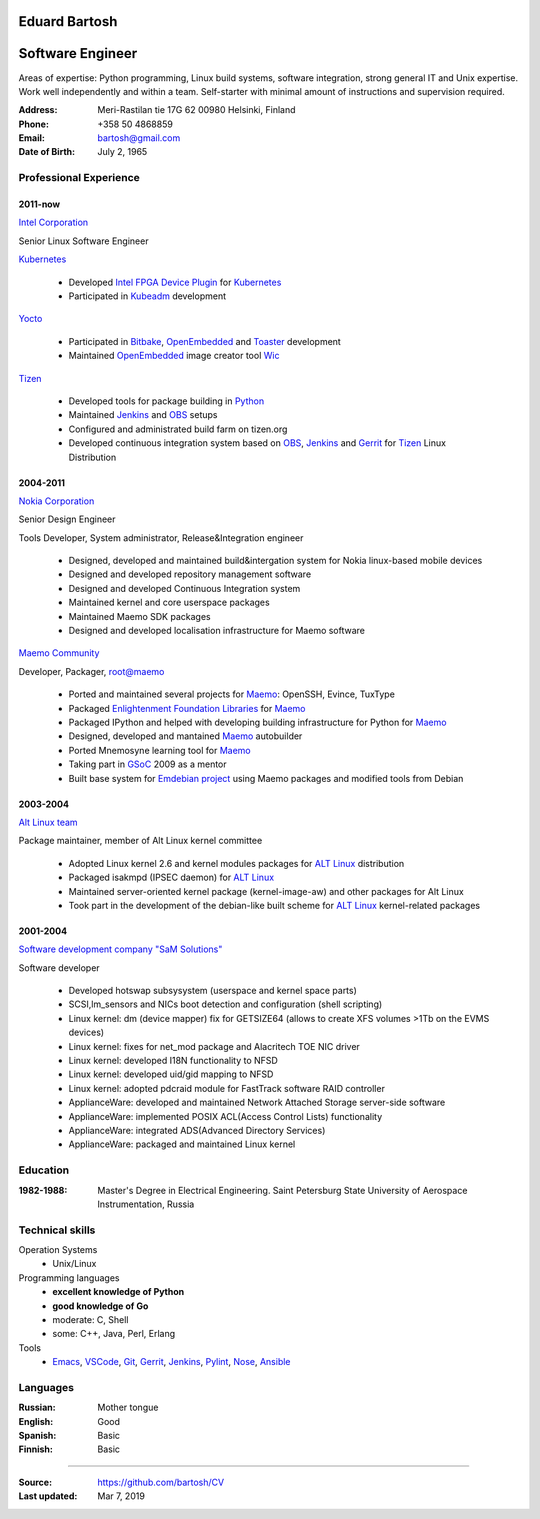 .. I can process this file to a pdf using the command:
   "rst2pdf cv.rst -o cv.pdf"
   or to html using
   "rst2html cv.rst cv.html"

Eduard Bartosh
==============

Software Engineer
=================

Areas of expertise: Python programming, Linux build systems, software
integration, strong general IT and Unix expertise. Work well
independently and within a team. Self-starter with minimal amount of
instructions and supervision required.

:Address: Meri-Rastilan tie 17G 62 00980 Helsinki, Finland
:Phone: +358 50 4868859
:Email: bartosh@gmail.com
:Date of Birth: July 2, 1965


Professional Experience
-----------------------

2011-now
++++++++

`Intel Corporation`_

Senior Linux Software Engineer

`Kubernetes`_

  * Developed `Intel FPGA Device Plugin`_ for `Kubernetes`_
  * Participated in `Kubeadm`_ development

`Yocto`_

  * Participated in Bitbake_, OpenEmbedded_ and Toaster_ development
  * Maintained OpenEmbedded_ image creator tool Wic_

`Tizen`_

  * Developed tools for package building in Python_
  * Maintained Jenkins_ and OBS_ setups
  * Configured and administrated build farm on tizen.org
  * Developed continuous integration system based on OBS_, Jenkins_ and Gerrit_ for Tizen_ Linux Distribution

2004-2011
+++++++++

`Nokia Corporation`_

Senior Design Engineer

Tools Developer, System administrator, Release&Integration engineer

  * Designed, developed and maintained build&intergation system for
    Nokia linux-based mobile  devices
  * Designed and developed repository management software
  * Designed and developed Continuous Integration system
  * Maintained kernel and core userspace packages
  * Maintained Maemo SDK packages
  * Designed and developed localisation infrastructure for Maemo software

`Maemo Community`_

Developer, Packager, root@maemo

  * Ported and maintained several projects for Maemo_: OpenSSH,
    Evince, TuxType
  * Packaged `Enlightenment Foundation Libraries`_ for Maemo_
  * Packaged IPython and helped with developing building
    infrastructure for Python for Maemo_
  * Designed, developed and mantained Maemo_ autobuilder
  * Ported Mnemosyne learning tool for Maemo_
  * Taking part in GSoC_ 2009 as a mentor
  * Built base system for `Emdebian project`_ using Maemo packages and
    modified tools from Debian

2003-2004
+++++++++

`Alt Linux team`_

Package maintainer, member of Alt Linux kernel committee

  * Adopted Linux kernel 2.6 and kernel modules packages for `ALT Linux`_
    distribution
  * Packaged isakmpd (IPSEC daemon) for `ALT Linux`_
  * Maintained server-oriented kernel package (kernel-image-aw) and
    other packages for Alt Linux
  * Took part in the development of the debian-like built scheme for
    `ALT Linux`_ kernel-related packages

2001-2004
+++++++++

`Software development company "SaM Solutions"`_

Software developer

  * Developed hotswap subsysystem (userspace and kernel space parts)
  * SCSI,lm_sensors and NICs boot detection and configuration (shell scripting)
  * Linux kernel: dm (device mapper) fix for GETSIZE64 (allows to
    create XFS volumes >1Tb on the EVMS devices)
  * Linux kernel: fixes for net_mod package and Alacritech TOE NIC driver
  * Linux kernel: developed I18N functionality to NFSD
  * Linux kernel: developed uid/gid mapping to NFSD
  * Linux kernel: adopted pdcraid module for FastTrack software RAID controller
  * ApplianceWare: developed and maintained Network Attached Storage server-side software
  * ApplianceWare: implemented POSIX ACL(Access Control Lists) functionality
  * ApplianceWare: integrated ADS(Advanced Directory Services)
  * ApplianceWare: packaged and maintained Linux kernel

.. _Wic: http://www.yoctoproject.org/docs/current/dev-manual/dev-manual.html#creating-partitioned-images
.. _OpenEmbedded: http://www.openembedded.org/
.. _Toaster: https://www.yoctoproject.org/tools-resources/projects/toaster
.. _Bitbake: https://www.yoctoproject.org/tools-resources/projects/bitbake
.. _Yocto: https://www.yoctoproject.org/
.. _Tizen: https://www.tizen.org/
.. _OBS: http://openbuildservice.org/
.. _Gerrit: http://code.google.com/p/gerrit/
.. _Jenkins: http://jenkins-ci.org/
.. _`Intel Corporation`: http://www.intel.com
.. _`Nokia Corporation`: http://www.nokia.com
.. _`Emdebian project`: http://emdebian.org
.. _Maemo: http://www.maemo.org
.. _`Maemo Community`: http://www.maemo.org
.. _`Enlightenment Foundation Libraries`: http://www.enlightenment.org/p.php?p=about/efl 
.. _`Alt Linux team`: http://www.altlinux.com/
.. _`ALT Linux`: http://www.altlinux.com/
.. _GSoC: http://code.google.com/soc/
.. _`Two Point Conversions, Inc`: http://code.google.com/soc/
.. _OpenBSD: http://www.openbsd.org
.. _`Network integrator company "BelSoft"`: http://www.belsoft.by
.. _FreeBSD: http://www.freebsd.org/
.. _scratchbox: http://scratchbox.org/
.. _`Software development company "SaM Solutions"`: http://www.sam-solutions.com/
.. _Git: http://git-scm.com/
.. _Emacs: http://www.gnu.org/software/emacs/
.. _Pylint: http://www.pylint.org/
.. _Python: http://www.python.org/
.. _IPython: http://ipython.org/
.. _Nose: https://nose.readthedocs.org/en/latest/
.. _Ansible: http://www.ansibleworks.com/
.. _OpenSSH: http://openssh.org/
.. _Vim: http://www.vim.org/
.. _Kubernetes: https://kubernetes.io
.. _Kubeadm: https://github.com/kubernetes/kubeadm
.. _`Intel FPGA Device Plugin`: https://github.com/intel/intel-device-plugins-for-kubernetes
.. _VSCode: https://github.com/Microsoft/vscode

Education
---------
:1982-1988: Master's Degree in Electrical Engineering. Saint Petersburg State University of Aerospace Instrumentation, Russia

Technical skills
----------------

Operation Systems
    * Unix/Linux
Programming languages
    * **excellent knowledge of Python**
    * **good knowledge of Go**
    * moderate: C, Shell
    * some: C++, Java, Perl, Erlang
Tools
    * Emacs_, VSCode_, Git_, Gerrit_, Jenkins_, Pylint_, Nose_, Ansible_

Languages
---------
:Russian: Mother tongue
:English: Good
:Spanish: Basic
:Finnish: Basic

----

:Source: https://github.com/bartosh/CV

:Last updated: Mar 7, 2019
